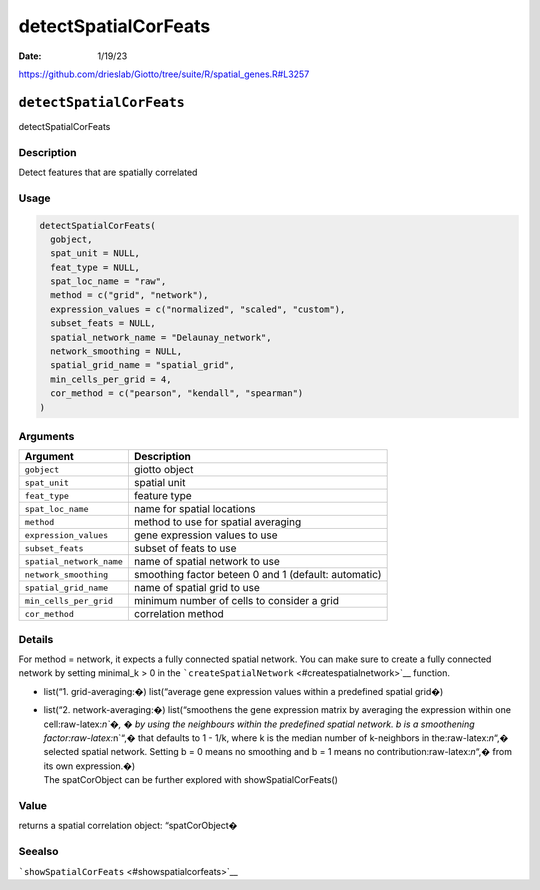 =====================
detectSpatialCorFeats
=====================

:Date: 1/19/23

https://github.com/drieslab/Giotto/tree/suite/R/spatial_genes.R#L3257


``detectSpatialCorFeats``
=========================

detectSpatialCorFeats

Description
-----------

Detect features that are spatially correlated

Usage
-----

.. code:: r

   detectSpatialCorFeats(
     gobject,
     spat_unit = NULL,
     feat_type = NULL,
     spat_loc_name = "raw",
     method = c("grid", "network"),
     expression_values = c("normalized", "scaled", "custom"),
     subset_feats = NULL,
     spatial_network_name = "Delaunay_network",
     network_smoothing = NULL,
     spatial_grid_name = "spatial_grid",
     min_cells_per_grid = 4,
     cor_method = c("pearson", "kendall", "spearman")
   )

Arguments
---------

+-------------------------------+--------------------------------------+
| Argument                      | Description                          |
+===============================+======================================+
| ``gobject``                   | giotto object                        |
+-------------------------------+--------------------------------------+
| ``spat_unit``                 | spatial unit                         |
+-------------------------------+--------------------------------------+
| ``feat_type``                 | feature type                         |
+-------------------------------+--------------------------------------+
| ``spat_loc_name``             | name for spatial locations           |
+-------------------------------+--------------------------------------+
| ``method``                    | method to use for spatial averaging  |
+-------------------------------+--------------------------------------+
| ``expression_values``         | gene expression values to use        |
+-------------------------------+--------------------------------------+
| ``subset_feats``              | subset of feats to use               |
+-------------------------------+--------------------------------------+
| ``spatial_network_name``      | name of spatial network to use       |
+-------------------------------+--------------------------------------+
| ``network_smoothing``         | smoothing factor beteen 0 and 1      |
|                               | (default: automatic)                 |
+-------------------------------+--------------------------------------+
| ``spatial_grid_name``         | name of spatial grid to use          |
+-------------------------------+--------------------------------------+
| ``min_cells_per_grid``        | minimum number of cells to consider  |
|                               | a grid                               |
+-------------------------------+--------------------------------------+
| ``cor_method``                | correlation method                   |
+-------------------------------+--------------------------------------+

Details
-------

For method = network, it expects a fully connected spatial network. You
can make sure to create a fully connected network by setting minimal_k >
0 in the ```createSpatialNetwork`` <#createspatialnetwork>`__ function.

-  list(“1. grid-averaging:�) list(“average gene expression values
   within a predefined spatial grid�)

-  | list(“2. network-averaging:�) list(“smoothens the gene expression
     matrix by averaging the expression within one cell:raw-latex:`\n`�,
     � by using the neighbours within the predefined spatial network. b
     is a smoothening factor:raw-latex:`\n`“,� that defaults to 1 - 1/k,
     where k is the median number of k-neighbors in
     the:raw-latex:`\n`“,� selected spatial network. Setting b = 0 means
     no smoothing and b = 1 means no contribution:raw-latex:`\n`“,� from
     its own expression.�)
   | The spatCorObject can be further explored with
     showSpatialCorFeats()

Value
-----

returns a spatial correlation object: “spatCorObject�

Seealso
-------

```showSpatialCorFeats`` <#showspatialcorfeats>`__
